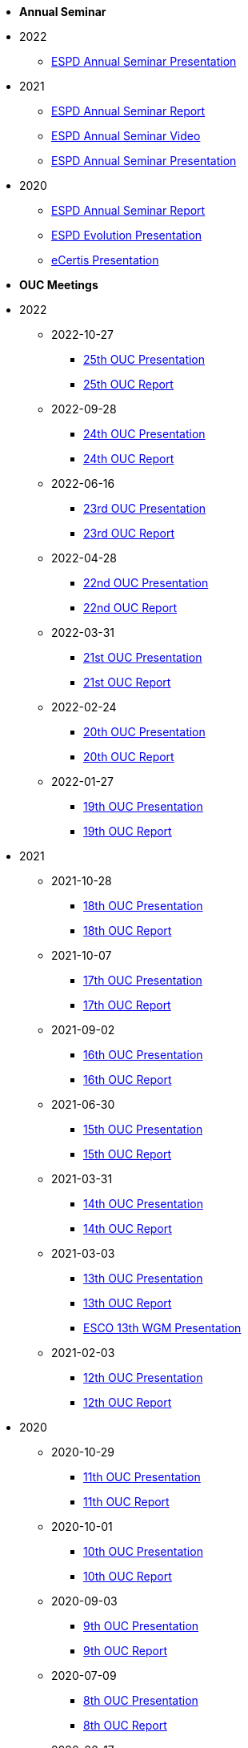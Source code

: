 * **Annual Seminar**
* 2022
** link:https://github.com/OP-TED/espd-docs/tree/wgm-reports/modules/ROOT/attachments/annual-seminar/2022_ESPD_Annual_Seminar_Presentation.pdf[ESPD Annual Seminar Presentation]

* 2021
** link:https://github.com/OP-TED/espd-docs/tree/wgm-reports/modules/ROOT/attachments/annual-seminar/ESPD_Seminar_Report_20211202.pdf[ESPD Annual Seminar Report]
** link:https://www.youtube.com/watch?v=42wnvaMihvI[ESPD Annual Seminar Video]
** link:https://github.com/OP-TED/espd-docs/tree/wgm-reports/modules/ROOT/attachments/annual-seminar/2021_ESPD_Annual_Seminar_Presentation.pdf[ESPD Annual Seminar Presentation]

* 2020
** link:https://github.com/OP-TED/espd-docs/tree/wgm-reports/modules/ROOT/attachments/annual-seminar/ESPD_TED_Annual_Seminar_Minutes_20200312_v1.0.pdf[ESPD Annual Seminar Report]
** link:https://github.com/OP-TED/espd-docs/tree/wgm-reports/modules/ROOT/attachments/annual-seminar/ESPD_2020_Seminar_Full_Presentation_v1.0.pptx[ESPD Evolution Presentation]
** link:https://github.com/OP-TED/espd-docs/tree/wgm-reports/modules/ROOT/attachments/annual-seminar/20201203_annual_espd_seminar_ecertis.pptx[eCertis Presentation]

* **OUC Meetings**
* 2022
** 2022-10-27
*** link:https://github.com/OP-TED/espd-docs/blob/wgm-reports/modules/ROOT/attachments/ESPD_OUC_Meetings_20221027.pdf[25th OUC Presentation]
*** xref:20221027_OUC meeting report.adoc[25th OUC Report]

** 2022-09-28
*** link:https://github.com/OP-TED/espd-docs/blob/wgm-reports/modules/ROOT/attachments/ESPD_OUC_Meetings_20220928.pdf[24th OUC Presentation]
*** xref:20220928_OUC meeting report.adoc[24th OUC Report]

** 2022-06-16
*** link:https://github.com/OP-TED/espd-docs/blob/wgm-reports/modules/ROOT/attachments/ESPD_OUC_Meetings_20220616.pdf[23rd OUC Presentation]
*** xref:20220616_OUC meeting report.adoc[23rd OUC Report]

** 2022-04-28
*** link:https://github.com/OP-TED/espd-docs/blob/wgm-reports/modules/ROOT/attachments/ESPD_OUC_Meetings_20220428_corrected.pdf[22nd OUC Presentation]
*** xref:20220428_OUC meeting report.adoc[22nd OUC Report]

** 2022-03-31
*** link:https://github.com/OP-TED/espd-docs/blob/wgm-reports/modules/ROOT/attachments/ESPD_OUC_Meetings_20220331.pdf[21st OUC Presentation]
*** xref:20220331_OUC meeting report.adoc[21st OUC Report]

** 2022-02-24
*** link:https://github.com/OP-TED/espd-docs/blob/wgm-reports/modules/ROOT/attachments/ESPD_OUC_Meetings_20220224.pdf[20th OUC Presentation]
*** link:https://github.com/OP-TED/espd-docs/blob/wgm-reports/modules/ROOT/attachments/ESPD_Report_OUC_Meetings_20220224.pdf[20th OUC Report]
** 2022-01-27
*** link:https://github.com/OP-TED/espd-docs/tree/wgm-reports/modules/ROOT/attachments/ESPD_OUC_Meetings_20220127.pdf[19th OUC Presentation]
*** link:https://github.com/OP-TED/espd-docs/tree/wgm-reports/modules/ROOT/attachments/ESPD_Minutes_OUC_Meetings_20220127.pdf[19th OUC Report]

* 2021
** 2021-10-28
*** link:https://github.com/OP-TED/espd-docs/tree/wgm-reports/modules/ROOT/attachments/ESPD_OUC_Meetings_20211028_v1.0.pdf[18th OUC Presentation]
*** link:https://github.com/OP-TED/espd-docs/tree/wgm-reports/modules/ROOT/attachments/ESPD_Minutes_OUC_Meetings_20211028_fv.pdf[18th OUC Report]

** 2021-10-07
*** link:https://github.com/OP-TED/espd-docs/tree/wgm-reports/modules/ROOT/attachments/ESPD_OUC_Meetings_20211007_v1.0.pdf[17th OUC Presentation]
*** link:https://github.com/OP-TED/espd-docs/tree/wgm-reports/modules/ROOT/attachments/ESPD_Minutes_OUC_Meetings_20211007_v1.0.pdf[17th OUC Report]

** 2021-09-02 
*** link:https://github.com/OP-TED/espd-docs/tree/wgm-reports/modules/ROOT/attachments/ESPD_OUC_Meetings_20210902_v1.0.pdf[16th OUC Presentation]
*** link:https://github.com/OP-TED/espd-docs/tree/wgm-reports/modules/ROOT/attachments/ESPD_Minutes_OUC_Meetings_20210902_v1.0.pdf[16th OUC Report]

** 2021-06-30
*** link:https://github.com/OP-TED/espd-docs/tree/wgm-reports/modules/ROOT/attachments/ESPD_OUC_Meetings_20210630_v1.0.pdf[15th OUC Presentation]
*** link:https://github.com/OP-TED/espd-docs/tree/wgm-reports/modules/ROOT/attachments/ESPD_Minutes_OUC_Meetings_20210630_v4.0.pdf[15th OUC Report]

** 2021-03-31 
*** link:https://github.com/OP-TED/espd-docs/tree/wgm-reports/modules/ROOT/attachments/ESPD_OUC_Meetings_20210331_v1.0.pdf[14th OUC Presentation]
*** link:https://github.com/OP-TED/espd-docs/tree/wgm-reports/modules/ROOT/attachments/ESPD_Minutes_OUC_Meetings_20210331_v1.0.pdf[14th OUC Report]

** 2021-03-03
*** link:https://github.com/OP-TED/espd-docs/tree/wgm-reports/modules/ROOT/attachments/ESPD_OUC_Meetings_20210303_v1.0.pdf[13th OUC Presentation]
*** link:https://github.com/OP-TED/espd-docs/tree/wgm-reports/modules/ROOT/attachments/ESPD_Minutes_OUC_Meetings_20210303_v1.0.pdf[13th OUC Report]
*** link:https://github.com/OP-TED/espd-docs/tree/wgm-reports/modules/ROOT/attachments/ESCO_ESPD_OUC_meeting_3-3-21.pptx[ESCO 13th WGM Presentation]

** 2021-02-03
*** link:https://github.com/OP-TED/espd-docs/tree/wgm-reports/modules/ROOT/attachments/ESPD_OUC_Meetings_20210203_v1.2.pdf[12th OUC Presentation]
*** link:https://github.com/OP-TED/espd-docs/tree/wgm-reports/modules/ROOT/attachments/ESPD_Minutes_OUC_Meetings_20210203_v1.0.pdf[12th OUC Report]

* 2020
** 2020-10-29
*** link:https://github.com/OP-TED/espd-docs/tree/wgm-reports/modules/ROOT/attachments/ESPD_OUC_Meetings_20201029_v1.0.pdf[11th OUC Presentation]
*** link:https://github.com/OP-TED/espd-docs/tree/wgm-reports/modules/ROOT/attachments/ESPD_Minutes_OUC_Meetings_20201029_v1.0.pdf[11th OUC Report]

** 2020-10-01
*** link:https://github.com/OP-TED/espd-docs/tree/wgm-reports/modules/ROOT/attachments/ESPD_OUC_Meetings_20201001_v1.0.pdf[10th OUC Presentation]
*** link:https://github.com/OP-TED/espd-docs/tree/wgm-reports/modules/ROOT/attachments/ESPD_Minutes_OUC_Meetings_20201001_v1.0.pdf[10th OUC Report]

** 2020-09-03
*** link:https://github.com/OP-TED/espd-docs/tree/wgm-reports/modules/ROOT/attachments/ESPD_OUC_Meetings_20200903_v1.0.pdf[9th OUC Presentation]
*** link:https://github.com/OP-TED/espd-docs/tree/wgm-reports/modules/ROOT/attachments/ESPD_Minutes_OUC_Meetings_20200903_v1.1.pdf[9th OUC Report]

** 2020-07-09
*** link:https://github.com/OP-TED/espd-docs/tree/wgm-reports/modules/ROOT/attachments/ESPD_OUC_Meetings_20200709_v1.0.pdf[8th OUC Presentation]
*** link:https://github.com/OP-TED/espd-docs/tree/wgm-reports/modules/ROOT/attachments/ESPD_Minutes_OUC_Meetings_20200709_v1.1.pdf[8th OUC Report]

** 2020-06-17
*** link:https://github.com/OP-TED/espd-docs/tree/wgm-reports/modules/ROOT/attachments/ESPD_OUC_Meetings_20200617_v1.0.1.pdf[7th OUC Presentation]
*** link:https://github.com/OP-TED/espd-docs/tree/wgm-reports/modules/ROOT/attachments/ESPD_Minutes_OUC_Meetings_20200617_v1.0.pdf[7th OUC Report]

** 2020-05-19
*** link:https://github.com/OP-TED/espd-docs/tree/wgm-reports/modules/ROOT/attachments/FwC10649_ESPD_MS_Meetings_20200519_v1.0.pdf[6th OUC Presentation]
*** link:https://github.com/OP-TED/espd-docs/tree/wgm-reports/modules/ROOT/attachments/ESPD_Minutes_MS_Meetings_20200519_v1.0.pdf[6th OUC Report]

* 2019
** 2019-11-28
*** link:https://github.com/OP-TED/espd-docs/tree/wgm-reports/modules/ROOT/attachments/FwC10649_ESPD_MS_Meetings_20191128_v1.0.pdf[5th OUC Report]

** 2019-09-27
*** link:https://github.com/OP-TED/espd-docs/tree/wgm-reports/modules/ROOT/attachments/FwC10649_ESPD_MS_Meetings_20190927_v1.0.pdf[4th OUC Report]

** 2019-09-10
*** link:https://github.com/OP-TED/espd-docs/tree/wgm-reports/modules/ROOT/attachments/FwC10649_ESPD_MS_Meetings_20190910_v1.0.pdf[3rd OUC Report]

** 2019-09-05
*** link:https://github.com/OP-TED/espd-docs/tree/wgm-reports/modules/ROOT/attachments/FwC10649_ESPD_MS_Meetings_20190905_v1.0.pdf[2nd OUC Report]

** 2019-07-01
*** link:https://github.com/OP-TED/espd-docs/tree/wgm-reports/modules/ROOT/attachments/FwC10649_ESPD_MS_Meetings_20190701_v1.0.pdf[1st OUC Report]